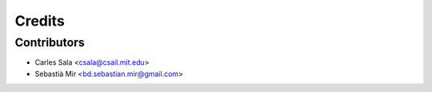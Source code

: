 =======
Credits
=======

Contributors
------------

* Carles Sala <csala@csail.mit.edu>
* Sebastià Mir <bd.sebastian.mir@gmail.com>
